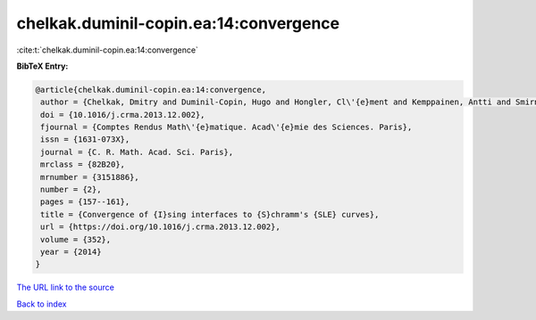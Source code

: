 chelkak.duminil-copin.ea:14:convergence
=======================================

:cite:t:`chelkak.duminil-copin.ea:14:convergence`

**BibTeX Entry:**

.. code-block:: bibtex

   @article{chelkak.duminil-copin.ea:14:convergence,
    author = {Chelkak, Dmitry and Duminil-Copin, Hugo and Hongler, Cl\'{e}ment and Kemppainen, Antti and Smirnov, Stanislav},
    doi = {10.1016/j.crma.2013.12.002},
    fjournal = {Comptes Rendus Math\'{e}matique. Acad\'{e}mie des Sciences. Paris},
    issn = {1631-073X},
    journal = {C. R. Math. Acad. Sci. Paris},
    mrclass = {82B20},
    mrnumber = {3151886},
    number = {2},
    pages = {157--161},
    title = {Convergence of {I}sing interfaces to {S}chramm's {SLE} curves},
    url = {https://doi.org/10.1016/j.crma.2013.12.002},
    volume = {352},
    year = {2014}
   }
`The URL link to the source <ttps://doi.org/10.1016/j.crma.2013.12.002}>`_


`Back to index <../By-Cite-Keys.html>`_
